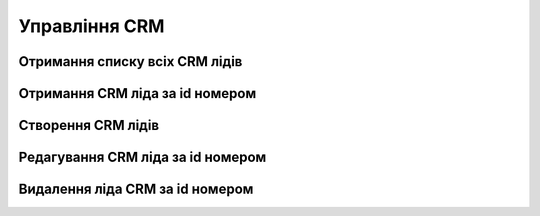 Управління CRM
================

Отримання списку всіх CRM лідів
------------------
.. http:get:: /kw_api/integration/leads

    У результаті запиту отримуємо список всіх CRM лідів.

    .. attention::

        Api Key - ключ для особистого доступу до API (required in header)

    **Example request**:

    .. tabs::

        .. code-tab:: bash
        
            $ curl \
                -X GET \
                -H "Authorization: Bearer_ + Your Api Key" \
                http://localhost/kw_api/integration/leads

        .. code-tab:: python

            import requests
            import json
            headers = {'Authorization': 'Bearer_ + Your Api Key'}
            URL = 'http://localhost/kw_api/integration/leads'
            response = requests.get(URL, headers=headers)
            print(response.json())

    **Example response**:

    .. sourcecode:: json

        {
           "result":{
              "content":[
                 {
                    "id":1,
                    "name":"string",
                    "partner_id":0,
                    "active":true,
                    "date_action_last":"2000-01-01T00:00:00",
                    "email_from":"example@example.com",
                    "website":"http://www.example.com",
                    "team_id":0,
                    "kanban_state":"grey",
                    "description":"string",
                    "contact_name":"string",
                    "partner_name":"string",
                    "type":"opportunity",
                    "priority":"0",
                    "date_closed":"2000-01-01T00:00:00",
                    "stage_id":0,
                    "user_id":0,
                    "referred":"string",
                    "date_open":"2000-01-01T00:00:00",
                    "day_open":0.0,
                    "day_close":0.0,
                    "date_last_stage_update":"2000-01-01T00:00:00",
                    "date_conversion":"2000-01-01T00:00:00",
                    "probability":0.0,
                    "automated_probability":0.0,
                    "is_automated_probability":true,
                    "phone_state":"incorrect",
                    "email_state":"correct",
                    "prorated_revenue":0.0,
                    "expected_revenue":0.0,
                    "date_deadline":"2021-07-12",
                    "color":0,
                    "partner_is_blacklisted":false,
                    "company_currency":0,
                    "user_email":"example@example.com",
                    "user_login":"string",
                    "street":"string",
                    "street2":"string",
                    "zip":"string",
                    "city":"string",
                    "state_id":0,
                    "country_id":0,
                    "lang_id":0,
                    "phone":"(000)-000-0000",
                    "mobile":false,
                    "function":false,
                    "title":0,
                    "company_id":0,
                    "meeting_count":0
                    "source": {
                        "id": 0,
                        "name": "string",
                    },
                    "medium": {
                        "id": 0,
                        "name": "string",
                    },
                    "campaign": {
                        "id": 0,
                        "name": "string",
                    },
                 }
              ],
              "totalElements":1,
              "totalPages":1,
              "numberOfElements":1,
              "number":0,
              "last":false
           }
        }


Отримання CRM ліда за id номером
------------------
.. http:get:: /kw_api/integration/leads/(int:lead_id)

    У результаті запиту отримуємо  CRM лід за id.

    .. attention::

        Api Key - ключ для особистого доступу до API (required in header)

    **Example request**:

    .. tabs::

        .. code-tab:: bash
        
            $ curl \
                -X GET \
                -H "Authorization: Bearer_ + Your Api Key" \
                http://localhost/kw_api/integration/leads/(int:lead_id)

        .. code-tab:: python

            import requests
            import json
            headers = {'Authorization': 'Bearer_ + Your Api Key'}
            URL = 'http://localhost/kw_api/integration/leads/(int:lead_id)'
            response = requests.get(URL, headers=headers)
            print(response.json())


    **Example response**:

    .. sourcecode:: json

        {
           "result":{
              "id":1,
              "name":"string",
              "partner_id":0,
              "active":true,
              "date_action_last":"2000-01-01T00:00:00",
              "email_from":"example@example.com",
              "website":"http://www.example.com",
              "team_id":0,
              "kanban_state":"grey",
              "description":"string",
              "contact_name":"string",
              "partner_name":"string",
              "type":"opportunity",
              "priority":"0",
              "date_closed":"2000-01-01T00:00:00",
              "stage_id":0,
              "user_id":0,
              "referred":"string",
              "date_open":"2000-01-01T00:00:00",
              "day_open":0.0,
              "day_close":0.0,
              "date_last_stage_update":"2000-01-01T00:00:00",
              "date_conversion":"2000-01-01T00:00:00",
              "probability":0.0,
              "automated_probability":0.0,
              "is_automated_probability":true,
              "phone_state":"incorrect",
              "email_state":"correct",
              "prorated_revenue":0.0,
              "expected_revenue":0.0,
              "date_deadline":"2021-07-12",
              "color":0,
              "partner_address_name":"string",
              "partner_address_email":"example@example.com",
              "partner_address_phone":"(000)-000-0000",
              "partner_is_blacklisted":false,
              "company_currency":0,
              "user_email":"example@example.com",
              "user_login":"string",
              "street":"string",
              "street2":"string",
              "zip":"string",
              "city":"string",
              "state_id":0,
              "country_id":0,
              "lang_id":0,
              "phone":"(000)-000-0000",
              "mobile":"(000)-000-0000",
              "function":"string",
              "title":0,
              "company_id":0,
              "meeting_count":0
           }
        }


    :query int lead_id: ідентифікатор замовлення


Створення CRM лідів
------------------
.. http:post:: /kw_api/integration/leads

    У результаті запиту створюємо CRM лід.

    .. attention::

        Api Key - ключ для особистого доступу до API (required in header)
        
    **Example request**:

    .. tabs::

        .. code-tab:: bash

            $ curl \
                -X POST \
                -H "Authorization: Bearer_ + Your Api Key" \
                -H "Content-Type: application/json" \
                -d @body.json \
                http://localhost/kw_api/integration/leads

        .. code-tab:: python

            import requests
            import json
            headers = {'Authorization': 'Bearer_ + Your Api Key'}
            URL = 'http://localhost/kw_api/integration/leads'
            data = json.load(open('body.json', 'rb'))
            response = requests.post(URL, json=data, headers=headers)
            print(response.json())

    The content of body.json is like:

    .. code-block:: json

        {
           "leads":[
              {
                 "name":"string",
                 "partner_id":1,
                 "active":true,
                 "date_action_last":"2000-01-01 00:00:00",
                 "email_from":"example@example.com",
                 "website":"http://www.example.com",
                 "team_id":1,
                 "kanban_state":"grey",
                 "description":"string",
                 "contact_name":"string",
                 "partner_name":"string",
                 "type":"opportunity",
                 "priority":"0",
                 "date_closed":"2000-01-01 00:00:00",
                 "stage_id":1,
                 "user_id":1,
                 "referred":"string",
                 "date_open":"2000-01-01 00:00:00",
                 "day_open":0.0,
                 "day_close":0.0,
                 "date_last_stage_update":"2000-01-01 00:00:00",
                 "date_conversion":"2000-01-01 00:00:00",
                 "probability":0.0,
                 "automated_probability":0.0,
                 "is_automated_probability":true,
                 "phone_state":"incorrect",
                 "email_state":"correct",
                 "prorated_revenue":0.0,
                 "expected_revenue":0.0,
                 "date_deadline":"2021-07-12",
                 "color":1,
                 "partner_is_blacklisted":false,
                 "company_currency":1,
                 "user_email":"example@example.com",
                 "user_login":"string",
                 "street":"string",
                 "street2":"string",
                 "zip":"string",
                 "city":"string",
                 "state_id":1,
                 "country_id":1,
                 "lang_id":1,
                 "phone":"(000)-000-0000",
                 "mobile":"(000)-000-0000",
                 "function":"string",
                 "title":1,
                 "company_id":0,
                 "meeting_count":0
              }
           ]
        }


    **Example response**:

    .. sourcecode:: json

        {
            "jsonrpc": "2.0",
            "id": null,
            "result": [
                {
                    "id": 0,
                    "name": "string",
                    "partner_id": 1,
                    "active": true,
                    "date_action_last": "2000-01-01 00:00:00",
                    "email_from": "example@example.com",
                    "website": "http://www.example.com",
                    "team_id": 1,
                    "kanban_state": "grey",
                    "description": "string",
                    "contact_name": "string",
                    "partner_name": "string",
                    "type": "opportunity",
                    "priority": "0",
                    "date_closed": "2000-01-01 00:00:00",
                    "stage_id": 1,
                    "user_id": 1,
                    "referred": "string",
                    "date_open": "2000-01-01 00:00:00",
                    "day_open": 0.0,
                    "day_close": 0.0,
                    "date_last_stage_update": "2000-01-01 00:00:00",
                    "date_conversion": "2000-01-01 00:00:00",
                    "probability": 0.0,
                    "automated_probability": 0.0,
                    "is_automated_probability": true,
                    "phone_state": "incorrect",
                    "email_state": "correct",
                    "prorated_revenue": 0.0,
                    "expected_revenue": 0.0,
                    "date_deadline": "2021-01-01",
                    "color": 1,
                    "partner_address_name": "string",
                    "partner_address_email": "example@example.com",
                    "partner_address_phone": "+1 (650) 555-0111 ",
                    "partner_is_blacklisted": false,
                    "company_currency": 1,
                    "user_email": "example@example.com",
                    "user_login": "string",
                    "street": "string",
                    "street2": "string",
                    "zip": "string",
                    "city": "string",
                    "State_id": 1,
                    "country_id": 1,
                    "lang_id": 1,
                    "phone": "(000)-000-0000",
                    "mobile": "(000)-000-0000",
                    "function": "string",
                    "title": 1,
                    "company_id": 1,
                    "meeting_count": 0
                }
            ]
        }



    **Обов'язкові поля відмічені '*'**

    :>json string name: назва ліда CRM *
    :>json int partner_id: ідентифікатор партнера
    :>json string date_action_last: дата останньої активності (формат - ``%Y-%m-%d %H:%M:%S``)
    :>json string email_from:  почта з якого прийшлов лід
    :>json sring website:  вебсайт
    :>json int team_id: ідентифікатор команди
    :>json string kanban_stage: етап дошки (``grey``, ``red``, ``green``)
    :>json string description: опис ліда CRM
    :>json string contact_name:  ім’я контакта CRM
    :>json string partner_name: ім’я партнера CRM
    :>json string type: тип ліда в CRM - лід або нагода (``lead``, ``opportunity``) *
    :>json string priority: пріорітет ліда CRM (``1`` - Low, ``2`` - Medium ,``3`` - High ,``4`` - Very High )
    :>json string date_closed: дата закриття ( формат - ``%Y-%m-%d %H:%M:%S``)
    :>json int stage_id: ідентифікатор етапу
    :>json int user_id: ідентифікатор користувача
    :>json string referred: посилання
    :>json string date_open: дата відкриття (формат - ``%Y-%m-%d %H:%M:%S``)
    :>json float day_open: скільки днів відкрито
    :>json float day_close: скільки днів закрито
    :>json string date_last_stage_update: дата відкриття (формат - ``%Y-%m-%d %H:%M:%S``)
    :>json string date_conversion: дата перетворення (формат - ``%Y-%m-%d %H:%M:%S``)
    :>json float probability: вірогідність ліда CRM
    :>json float automated_probability: автоматична вірогідність ліда CRM
    :>json boolean is_automated_probability: флаг автоматична вірогідність ліда CRM
    :>json string phone_state: статус телефона (``correct``, ``incorrect``)
    :>json string email_state: статус почти (``correct``, ``incorrect``)
    :>json float prorated_revenue: запланований дохід
    :>json float expected_revenue: очікуваний дохід
    :>json string date_deadline: дата бажаного завершення (формат - ``%Y-%m-%d %H:%M:%S``)
    :>json int color: номер коліру
    :>json boolean partner_is_blacklisted: чи є  партнер в чорному списку
    :>json int company_currency: ідентифікатор валюти компанії
    :>json string user_email: почта користувача
    :>json string user_login: ім’я користувача
    :>json string street: вулиця
    :>json string street2: вулиця 2
    :>json string zip: zip код регіону
    :>json string city: місто
    :>json int state_id: ідентифікатор штату
    :>json int country_id: ідентифікатор країни
    :>json int lang_id: ідентифікатор мови
    :>json string phone: телефон
    :>json string mobile: мобільний телефон
    :>json string function: функція
    :>json int title: ідентифікатор заголовку партнера
    :>json int company_id: ідентифікатор компанії
    :>json int meeting_count: кількість зустрічей


Редагування CRM ліда за id номером
--------------------------------------------------

.. http:post:: /kw_api/integration/leads/(int:lead_id)

    У результаті запиту можемо оновити CRM лід за id.

    .. attention::

        Api Key - ключ для особистого доступу до API (required in header)
        
    **Example request**:

    .. tabs::

        .. code-tab:: bash

            $ curl \
                -X POST \
                -H "Authorization: Bearer_ + Your Api Key" \
                -H "Content-Type: application/json" \
                -d @body.json \
                http://localhost/kw_api/integration/leads/(int:lead_id)

        .. code-tab:: python

            import requests
            import json
            headers = {'Authorization': 'Bearer_ + Your Api Key'}
            URL = 'http://localhost/kw_api/integration/leads/(int:lead_id)'
            data = json.load(open('body.json', 'rb'))
            response = requests.post(URL, json=data, headers=headers)
            print(response.json())

    The content of body.json is like:

    .. code-block:: json

        {
           "name":"string",
           "partner_id":1,
           "active":true,
           "date_action_last":"2000-01-01 00:00:00",
           "email_from":"example@example.com",
           "website":"http://www.example.com",
           "team_id":1,
           "kanban_state":"grey",
           "description":"string",
           "contact_name":"string",
           "partner_name":"string",
           "type":"opportunity",
           "priority":"0",
           "date_closed":"2000-01-01 00:00:00",
           "stage_id":1,
           "user_id":1,
           "referred":"string",
           "date_open":"2000-01-01 00:00:00",
           "day_open":0.0,
           "day_close":0.0,
           "date_last_stage_update":"2000-01-01 00:00:00",
           "date_conversion":"2000-01-01 00:00:00",
           "probability":0.0,
           "automated_probability":0.0,
           "is_automated_probability":true,
           "phone_state":"incorrect",
           "email_state":"correct",
           "prorated_revenue":0.0,
           "expected_revenue":0.0,
           "date_deadline":"2021-07-12",
           "color":1,
           "partner_is_blacklisted":false,
           "company_currency":1,
           "user_email":"example@example.com",
           "user_login":"string",
           "street":"string",
           "street2":"string",
           "zip":"string",
           "city":"string",
           "state_id":1,
           "country_id":1,
           "lang_id":1,
           "phone":"(000)-000-0000",
           "mobile":"(000)-000-0000",
           "function":"string",
           "title":1,
           "company_id":0,
           "meeting_count":0
        }



    **Example response**:

    .. sourcecode:: json

        {
           "jsonrpc":"2.0",
           "id":null,
           "result":{
              "id":0,
              "name":"string",
              "partner_id":1,
              "active":true,
              "date_action_last":"2000-01-01 00:00:00",
              "email_from":"example@example.com",
              "website":"http://www.example.com",
              "team_id":1,
              "kanban_state":"grey",
              "description":"string",
              "contact_name":"string",
              "partner_name":"string",
              "type":"opportunity",
              "priority":"0",
              "date_closed":"2000-01-01 00:00:00",
              "stage_id":1,
              "user_id":1,
              "referred":"string",
              "date_open":"2000-01-01 00:00:00",
              "day_open":0.0,
              "day_close":0.0,
              "date_last_stage_update":"2000-01-01 00:00:00",
              "date_conversion":"2000-01-01 00:00:00",
              "probability":0.0,
              "automated_probability":0.0,
              "is_automated_probability":true,
              "phone_state":"incorrect",
              "email_state":"correct",
              "prorated_revenue":0.0,
              "expected_revenue":0.0,
              "date_deadline":"2021-01-01",
              "color":1,
              "partner_address_name":"string",
              "partner_address_email":"example@example.com",
              "partner_address_phone":"+1 (650) 555-0111 ",
              "partner_is_blacklisted":false,
              "company_currency":"res.currency()",
              "user_email":"example@example.com",
              "user_login":"string",
              "street":"string",
              "street2":"string",
              "zip":"string",
              "city":"string",
              "state_id":1,
              "country_id":1,
              "lang_id":1,
              "phone":"(000)-000-0000",
              "mobile":"(000)-000-0000",
              "function":"string",
              "title":1,
              "company_id":1,
              "meeting_count":0
           }
        }


    :query int sale_order_id: параметр ідентифікатор замовлення


Видалення  ліда CRM за id номером
--------------------------------------------------

.. http:delete:: /kw_api/integration/leads/(int:lead_id)

    У результаті запиту архівуємо  лід CRM за id номером.

    .. attention::

        Api Key - ключ для особистого доступу до API (required in header)

    **Example request**:

    .. tabs::

        .. code-tab:: bash

            $ curl \
                -X DELETE \
                -H "Content-Type: application/json" \
                -H "Authorization: Bearer_ + Your Api Key" \
                http://localhost/kw_api/integration/leads/(int:lead_id)

        .. code-tab:: python

            import requests
            headers = {'Authorization': 'Bearer_ + Your Api Key'}
            URL = 'http://localhost/kw_api/integration/leads/(int:lead_id)'
            response = requests.delete(URLб headers=headers)
            print(response.json())


    **Example response**:

    .. sourcecode:: json

        {
           "result":{
              "200":"Success"
           }
        }


    :statuscode 404: Lead not found
    :query int product_id: url параметр ідентифікатор продукту

